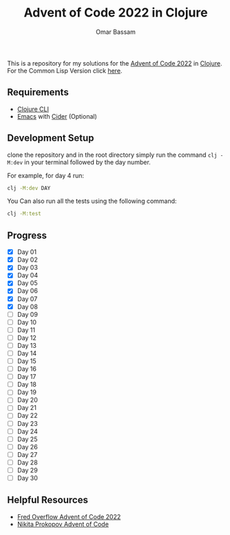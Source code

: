 #+title: Advent of Code 2022 in Clojure
#+author: Omar Bassam


This is a repository for my solutions for the [[https://adventofcode.com/2022][Advent of Code 2022]] in [[https://clojure.org/][Clojure]].
For the Common Lisp Version click [[https://github.com/omarbassam88/aoc2022-cl][here]].

** Requirements

- [[https://clojure.org/guides/install_clojure][Clojure CLI]]
- [[https://www.gnu.org/software/emacs/][Emacs]] with [[https://cider.mx/][Cider]] (Optional)
  
** Development Setup

clone the repository and in the root directory simply run the command =clj -M:dev= in your terminal followed by the day number.

For example, for day 4 run:

#+begin_src sh
clj -M:dev DAY
#+end_src

You Can also run all the tests using the following command:

#+begin_src sh
clj -M:test
#+end_src

** Progress

- [X] Day 01
- [X] Day 02
- [X] Day 03
- [X] Day 04
- [X] Day 05
- [X] Day 06
- [X] Day 07
- [X] Day 08
- [ ] Day 09
- [ ] Day 10
- [ ] Day 11
- [ ] Day 12
- [ ] Day 13
- [ ] Day 14
- [ ] Day 15
- [ ] Day 16
- [ ] Day 17
- [ ] Day 18
- [ ] Day 19
- [ ] Day 20
- [ ] Day 21
- [ ] Day 22
- [ ] Day 23
- [ ] Day 24
- [ ] Day 25
- [ ] Day 26
- [ ] Day 27
- [ ] Day 28
- [ ] Day 29
- [ ] Day 30

** Helpful Resources

- [[https://www.youtube.com/playlist?list=PLbPrugU2oQ8W5qGiiiFJRlQ8vZ8AZXlG8][Fred Overflow Advent of Code 2022]]
- [[https://www.youtube.com/playlist?list=PLdSfLyn35ej-UL9AuxUvoFXerHac4RYnH][Nikita Prokopov Advent of Code]]

